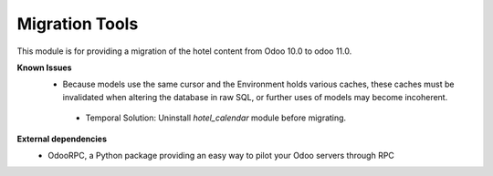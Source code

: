 Migration Tools
===============

This module is for providing a migration of the hotel content from Odoo 10.0 to odoo 11.0.

**Known Issues**
  - Because models use the same cursor and the Environment holds various caches, these caches
    must be invalidated when altering the database in raw SQL, or further uses of models may become incoherent.

   - Temporal Solution: Uninstall `hotel_calendar` module before migrating.

**External dependencies**
  - OdooRPC, a Python package providing an easy way to pilot your Odoo servers through RPC

